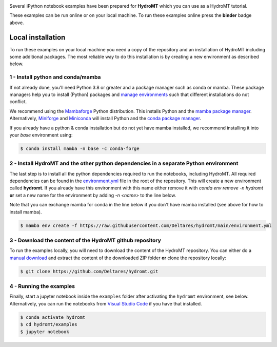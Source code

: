 .. image:: https://mybinder.org/badge_logo.svg
    :target: https://mybinder.org/v2/gh/Deltares/hydromt/main?urlpath=lab/tree/examples

Several iPython notebook examples have been prepared for **HydroMT** which you can 
use as a HydroMT tutorial. 

These examples can be run online or on your local machine. 
To run these examples online press the **binder** badge above.

Local installation
------------------

To run these examples on your local machine you need a copy of the repository and 
an installation of HydroMT including some additional packages. The most reliable 
way to do this installation is by creating a new environment as described below.

1 - Install python and conda/mamba
**********************************
If not already done, you'll need Python 3.8 or greater and a package manager such as conda or mamba. These package managers help you to install (Python) packages and 
`manage environments <https://docs.conda.io/projects/conda/en/latest/user-guide/tasks/manage-environments.html>`_ such that different installations do not conflict.

We recommend using the `Mambaforge <https://github.com/conda-forge/miniforge#mambaforge>`_ Python distribution. This installs Python and the 
`mamba package manager <https://github.com/mamba-org/mamba>`_. Alternatively, `Miniforge <https://github.com/conda-forge/miniforge>`_ and 
`Miniconda <https://docs.conda.io/en/latest/miniconda.html>`_ will install Python and the `conda package manager <https://docs.conda.io/en/latest/>`_.

If you already have a python & conda installation but do not yet have mamba installed, we recommend installing it into your *base* environment using:

.. code-block:: console

  $ conda install mamba -n base -c conda-forge

2 - Install HydroMT and the other python dependencies in a separate Python environment
**************************************************************************************
The last step is to install all the python dependencies required to run the notebooks, including HydroMT. All required dependencies can be found
in the `environment.yml <https://github.com/Deltares/hydromt/blob/main/environment.yml>`_ file in the root of the repository. This will create
a new environment called **hydromt**. If you already have this environment with this name either remove it with `conda env remove -n hydromt`
**or** set a new name for the environment by adding `-n <name>` to the line below. 

Note that you can exchange mamba for conda in the line below if you don't have mamba installed (see above for how to install mamba).

.. code-block:: console

  $ mamba env create -f https://raw.githubusercontent.com/Deltares/hydromt/main/environment.yml

3 - Download the content of the HydroMT github repository
*********************************************************
To run the examples locally, you will need to download the content of the HydroMT repository. You can either do a
`manual download <https://github.com/Deltares/hydromt/archive/refs/heads/main.zip>`_ and extract the content of the downloaded ZIP folder 
**or** clone the repository locally:

.. code-block:: console

  $ git clone https://github.com/Deltares/hydromt.git

4 - Running the examples
************************
Finally, start a jupyter notebook inside the ``examples`` folder after activating the ``hydromt`` environment, see below.
Alternatively, you can run the notebooks from `Visual Studio Code <https://code.visualstudio.com/download>`_ if you have that installed.

.. code-block:: console

  $ conda activate hydromt
  $ cd hydromt/examples
  $ jupyter notebook


